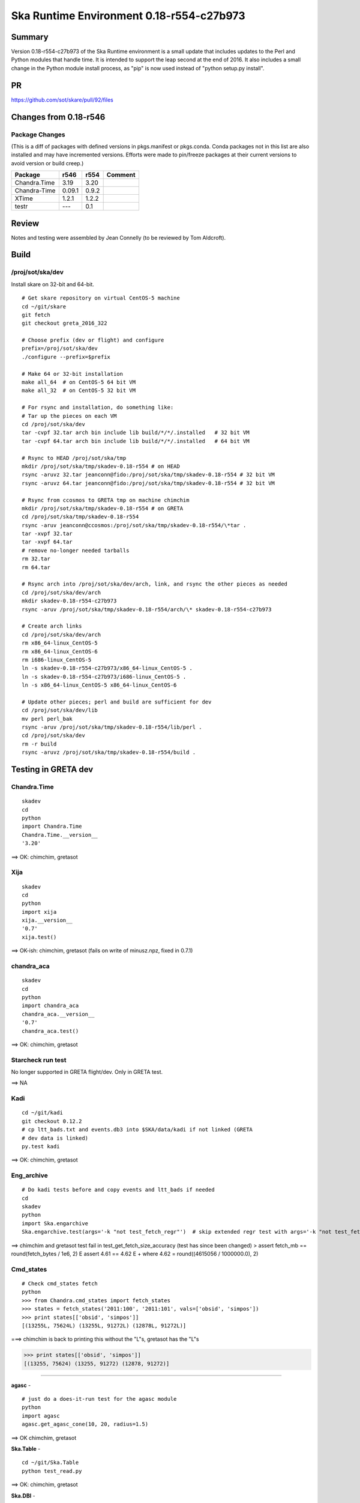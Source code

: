 Ska Runtime Environment 0.18-r554-c27b973
===========================================


Summary
---------

Version 0.18-r554-c27b973 of the Ska Runtime environment is a small update that includes
updates to the Perl and Python modules that handle time. It is intended to support the
leap second at the end of 2016.  It also includes a small change in the Python module
install process, as "pip" is now used instead of "python setup.py install".

PR
--
https://github.com/sot/skare/pull/92/files


Changes from 0.18-r546
---------------------------------------------

Package Changes
^^^^^^^^^^^

(This is a diff of packages with defined versions in pkgs.manifest or pkgs.conda.  Conda
packages not in this list are also installed and may have incremented versions.  Efforts
were made to pin/freeze packages at their current versions to avoid version or build creep.)

===================  =======  =======  ======================================
Package               r546     r554       Comment
===================  =======  =======  ======================================
Chandra.Time          3.19     3.20
Chandra-Time          0.09.1   0.9.2
XTime                 1.2.1    1.2.2

testr                 ---      0.1
===================  =======  =======  ======================================


Review
------

Notes and testing were assembled by Jean Connelly (to be reviewed by Tom Aldcroft).

Build
-------

/proj/sot/ska/dev
^^^^^^^^^^^^^^^^^^

Install skare on 32-bit and 64-bit.
::

  # Get skare repository on virtual CentOS-5 machine
  cd ~/git/skare
  git fetch
  git checkout greta_2016_322

  # Choose prefix (dev or flight) and configure
  prefix=/proj/sot/ska/dev
  ./configure --prefix=$prefix

  # Make 64 or 32-bit installation
  make all_64  # on CentOS-5 64 bit VM
  make all_32  # on CentOS-5 32 bit VM

  # For rsync and installation, do something like:
  # Tar up the pieces on each VM
  cd /proj/sot/ska/dev
  tar -cvpf 32.tar arch bin include lib build/*/*/.installed   # 32 bit VM
  tar -cvpf 64.tar arch bin include lib build/*/*/.installed   # 64 bit VM

  # Rsync to HEAD /proj/sot/ska/tmp
  mkdir /proj/sot/ska/tmp/skadev-0.18-r554 # on HEAD
  rsync -aruvz 32.tar jeanconn@fido:/proj/sot/ska/tmp/skadev-0.18-r554 # 32 bit VM
  rsync -aruvz 64.tar jeanconn@fido:/proj/sot/ska/tmp/skadev-0.18-r554 # 32 bit VM

  # Rsync from ccosmos to GRETA tmp on machine chimchim
  mkdir /proj/sot/ska/tmp/skadev-0.18-r554 # on GRETA
  cd /proj/sot/ska/tmp/skadev-0.18-r554
  rsync -aruv jeanconn@ccosmos:/proj/sot/ska/tmp/skadev-0.18-r554/\*tar .
  tar -xvpf 32.tar
  tar -xvpf 64.tar
  # remove no-longer needed tarballs
  rm 32.tar
  rm 64.tar

  # Rsync arch into /proj/sot/ska/dev/arch, link, and rsync the other pieces as needed
  cd /proj/sot/ska/dev/arch
  mkdir skadev-0.18-r554-c27b973
  rsync -aruv /proj/sot/ska/tmp/skadev-0.18-r554/arch/\* skadev-0.18-r554-c27b973

  # Create arch links
  cd /proj/sot/ska/dev/arch
  rm x86_64-linux_CentOS-5
  rm x86_64-linux_CentOS-6
  rm i686-linux_CentOS-5
  ln -s skadev-0.18-r554-c27b973/x86_64-linux_CentOS-5 .
  ln -s skadev-0.18-r554-c27b973/i686-linux_CentOS-5 .
  ln -s x86_64-linux_CentOS-5 x86_64-linux_CentOS-6

  # Update other pieces; perl and build are sufficient for dev
  cd /proj/sot/ska/dev/lib
  mv perl perl_bak
  rsync -aruv /proj/sot/ska/tmp/skadev-0.18-r554/lib/perl .
  cd /proj/sot/ska/dev
  rm -r build
  rsync -aruvz /proj/sot/ska/tmp/skadev-0.18-r554/build .



Testing in GRETA dev
----------------------------------------

Chandra.Time
^^^^^^^^^^^^
::

  skadev
  cd
  python
  import Chandra.Time
  Chandra.Time.__version__
  '3.20'


==> OK: chimchim, gretasot


Xija
^^^^^^^^
::

  skadev
  cd
  python
  import xija
  xija.__version__
  '0.7'
  xija.test()

==> OK-ish: chimchim, gretasot (fails on write of minusz.npz, fixed in 0.7.1)


chandra_aca
^^^^^^^^^^^
::

  skadev
  cd
  python
  import chandra_aca
  chandra_aca.__version__
  '0.7'
  chandra_aca.test()

==> OK: chimchim, gretasot

Starcheck run test
^^^^^^^^^^^^^^^^^^

No longer supported in GRETA flight/dev.  Only in GRETA test.

==> NA

Kadi
^^^^
::

  cd ~/git/kadi
  git checkout 0.12.2
  # cp ltt_bads.txt and events.db3 into $SKA/data/kadi if not linked (GRETA
  # dev data is linked)
  py.test kadi

==> OK: chimchim, gretasot


Eng_archive
^^^^^^^^^^^^
::

  # Do kadi tests before and copy events and ltt_bads if needed
  cd
  skadev
  python
  import Ska.engarchive
  Ska.engarchive.test(args='-k "not test_fetch_regr"')  # skip extended regr test with args='-k "not test_fetch_regr"'

==> chimchim and gretasot test fail in test_get_fetch_size_accuracy (test has since been changed)
>       assert fetch_mb == round(fetch_bytes / 1e6, 2)
E       assert 4.61 == 4.62
E        +  where 4.62 = round((4615056 / 1000000.0), 2)


Cmd_states
^^^^^^^^^^
::

  # Check cmd_states fetch 
  python
  >>> from Chandra.cmd_states import fetch_states
  >>> states = fetch_states('2011:100', '2011:101', vals=['obsid', 'simpos'])
  >>> print states[['obsid', 'simpos']]
  [(13255L, 75624L) (13255L, 91272L) (12878L, 91272L)]

===> chimchim is back to printing this without the "L"s, gretasot has the "L"s

>>> print states[['obsid', 'simpos']]
[(13255, 75624) (13255, 91272) (12878, 91272)]



^^^^^^^^^^^^^

**agasc** - ::

  # just do a does-it-run test for the agasc module
  python
  import agasc
  agasc.get_agasc_cone(10, 20, radius=1.5)

==> OK chimchim, gretasot


**Ska.Table** -  ::

  cd ~/git/Ska.Table
  python test_read.py

==> OK: chimchim, gretasot

**Ska.DBI** -  ::

  cd ~/git/Ska.DBI
  py.test test.py

==> sqlite tests appear to pass.  Errors on the Sybase tests (expected) chimchim, gretasot

**Quaternion** -  ::

  cd ~/git/Quaternion
  nosetests

==> OK: chimchim, gretasot

**Ska.ftp** -  ::

  cd ~/git/Ska.ftp
  py.test

==> Not Done


**Ska.Numpy** -  ::

  cd ~/git/Ska.Numpy
  nosetests

==> OK: chimchim, gretasot

**Ska.ParseCM** -  ::

  cd ~/git/Ska.ParseCM
  python test.py

==> Not Done

**Ska.quatutil** -  ::

  cd ~/git/Ska.quatutil
  nosetests

==> OK: chimchim, gretasot


**Ska.Shell** -  ::

  cd ~/git/Ska.Shell
  python test.py

==> OK: chimchim, gretasot

**asciitable** -  ::

  cd ~/git/asciitable
  git checkout 0.8.0
  nosetests

==> Not Done

**esa_view** - ::

  cd
  python /proj/sot/ska/share/taco/esaview.py MAR2513

==> OK: chimchim, gretasot


Run models
::

  cd ~/git/chandra_models
  git checkout 0.8
  ipython --matplotlib
  >>> import matplotlib.pyplot as plt
  >>> cd chandra_models/xija/acisfp
  >>> run calc_model.py
  >>> plt.show()
  >>> cd ../psmc
  >>> plt.figure()
  >>> run calc_model.py
  >>> plt.show()

==> OK chimchim, gretasot


Check plotting for qt
::

  cd
  ipython --pylab=qt
  >>> plot()
  >>> savefig('/tmp/junk.png')

  display /tmp/junk.png

==> OK chimchim, gretasot



Build of /proj/sot/ska
----------------------

Install skare on 32-bit and 64-bit.
::

  # Get skare repository on virtual CentOS-5 machine
  cd ~/git/skare
  git fetch
  git checkout greta_2016_322

  # Choose prefix (dev or flight) and configure
  prefix=/proj/sot/ska
  ./configure --prefix=$prefix

  # Make 64 or 32-bit installation
  make all_64  # on CentOS-5 64 bit VM
  make all_32  # on CentOS-5 32 bit VM

  # For rsync and installation, do something like:
  # Tar up the pieces on each VM
  cd /proj/sot/ska
  tar -cvpf 32.tar arch bin include lib build/*/*/.installed   # 32 bit VM
  tar -cvpf 64.tar arch bin include lib build/*/*/.installed   # 64 bit VM

  # Rsync to HEAD /proj/sot/ska/tmp
  mkdir /proj/sot/ska/tmp/ska-0.18-r554 # on HEAD
  rsync -aruvz 32.tar jeanconn@fido:/proj/sot/ska/tmp/ska-0.18-r554 # 32 bit VM
  rsync -aruvz 64.tar jeanconn@fido:/proj/sot/ska/tmp/ska-0.18-r554 # 32 bit VM

  # Rsync from ccosmos to GRETA tmp on machine chimchim
  mkdir /proj/sot/ska/tmp/ska-0.18-r554 # on GRETA
  cd /proj/sot/ska/tmp/ska-0.18-r554
  rsync -aruv jeanconn@ccosmos:/proj/sot/ska/tmp/ska-0.18-r554/\*tar .
  tar -xvpf 32.tar
  tar -xvpf 64.tar
  # remove no-longer needed tarballs
  rm 32.tar
  rm 64.tar

  # Optional non-arch cleanup items
  cd /proj/sot/ska/lib
  rm -rf perl_bak
  rm -rf perl_bak2
  rm -rf perl_pre_0.18
  cd /proj/sot/ska
  rm -rf build_bak
  rm -rf build_bak2
  rm -rf dev-bak
  rm -rf dev-bak2

  # As FOT CM user (on chimchim for disk speed)

  # Rsync arch into /proj/sot/ska/arch, link, and rsync the other pieces as needed
  cd /proj/sot/ska/arch
  mkdir skare-0.18-r554-c27b973
  rsync -aruv /proj/sot/ska/tmp/ska-0.18-r554/arch/\* skare-0.18-r554-c27b973

  # Create arch links
  cd /proj/sot/ska/arch
  rm x86_64-linux_CentOS-5
  rm i686-linux_CentOS-5
  ln -s skare-0.18-r554-c27b973/x86_64-linux_CentOS-5 .
  ln -s skare-0.18-r554-c27b973/i686-linux_CentOS-5 .
  ln -s x86_64-linux_CentOS-5 x86_64-linux_CentOS-6

  # Update other pieces
  cd /proj/sot/ska/lib
  mv perl perl_bak
  rsync -aruv /proj/sot/ska/tmp/ska-0.18-r554/lib/perl .
  cd /proj/sot/ska
  rm -r build
  rsync -aruv /proj/sot/ska/tmp/ska-0.18-r554/build .

  # Set arch and lib directories to be not-writeable
  cd /proj/sot/ska/arch
  chmod a-w -R skare-0.18-r554-c27b973
  cd /proj/sot/ska
  chmod a-w -R lib/perl

  #logout as FOT CM user



Testing in GRETA flight
----------------------------------------

64 bit tests were run from chimchim.  32 bit tests were run from greta7b

Eng archive and kadi smoke tests
^^^^^^^^^^^^^^^^^^^^^^^^^^^^^^^^
::

  ipython --pylab
  >>> import Ska.engarchive.fetch as fetch
  >>> fetch.__version__
  >>> dat = fetch.Msid('tephin', '2012:001', stat='5min')
  >>> dat.plot()

  >>> from kadi import events
  >>> print events.safe_suns.all()

===> 


Xija
^^^^^^^^
::

  cd
  ipython
  import os
  import xija
  xija.__version__
  '0.7'
  xija.test()

==> 

chandra_aca
^^^^^^^^^^^
::

  ipython
  import chandra_aca
  chandra_aca.__version__
  '0.7'
  chandra_aca.test()

==> 

Kadi
^^^^
::

  cd ~/git/kadi
  git checkout 0.12.2
  py.test kadi

==> 


Eng_archive
^^^^^^^^^^^^
::

  # Do kadi tests before and copy events and ltt_bads if needed
  ipython
  import Ska.engarchive
  Ska.engarchive.test(args='-k "not test_fetch_regr"')

==> 


Check plotting for qt
^^^^^^^^^^^^^^^^^^^^^
::

  ipython --pylab=qt
  >>> plot()
  >>> savefig('/tmp/junk.png')

  display /tmp/junk.png

==> 

